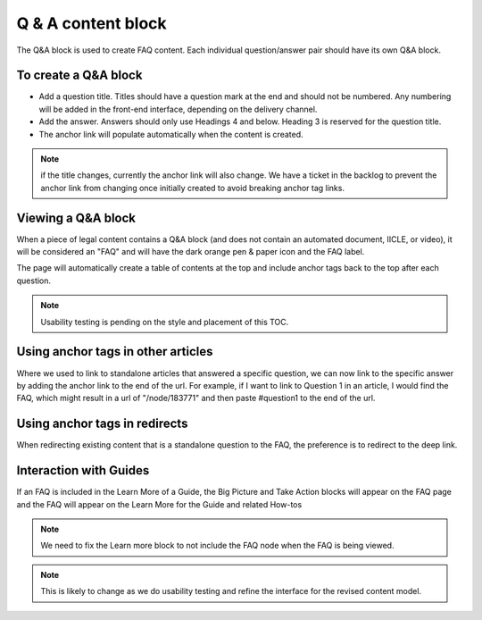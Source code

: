 ====================
Q & A content block
====================

The Q&A block is used to create FAQ content. Each individual question/answer pair should have its own Q&A block.



To create a Q&A block
=========================

.. image:: ../assets/qa_block.png

* Add a question title. Titles should have a question mark at the end and should not be numbered. Any numbering will be added in the front-end interface, depending on the delivery channel.
* Add the answer. Answers should only use Headings 4 and below. Heading 3 is reserved for the question title.
* The anchor link will populate automatically when the content is created.

.. note:: if the title changes, currently the anchor link will also change. We have a ticket in the backlog to prevent the anchor link from changing once initially created to avoid breaking anchor tag links.


Viewing a Q&A block
======================

.. image:: ../assets/qa_block_view.png

When a piece of legal content contains a Q&A block (and does not contain an automated document, IICLE, or video), it will be considered an "FAQ" and will have the dark orange pen & paper icon and the FAQ label.

The page will automatically create a table of contents at the top and include anchor tags back to the top after each question.

.. note:: Usability testing is pending on the style and placement of this TOC.


Using anchor tags in other articles
======================================

Where we used to link to standalone articles that answered a specific question, we can now link to the specific answer by adding the anchor link to the end of the url. For example, if I want to link to Question 1 in an article, I would find the FAQ, which might result in a url of "/node/183771" and then paste #question1 to the end of the url.



Using anchor tags in redirects
================================

When redirecting existing content that is a standalone question to the FAQ, the preference is to redirect to the deep link.

.. image:: ../assets/qa_redirect.png

Interaction with Guides
==========================

If an FAQ is included in the Learn More of a Guide, the Big Picture and Take Action blocks will appear on the FAQ page and the FAQ will appear on the Learn More for the Guide and related How-tos

.. note:: We need to fix the Learn more block to not include the FAQ node when the FAQ is being viewed.

.. note:: This is likely to change as we do usability testing and refine the interface for the revised content model.


